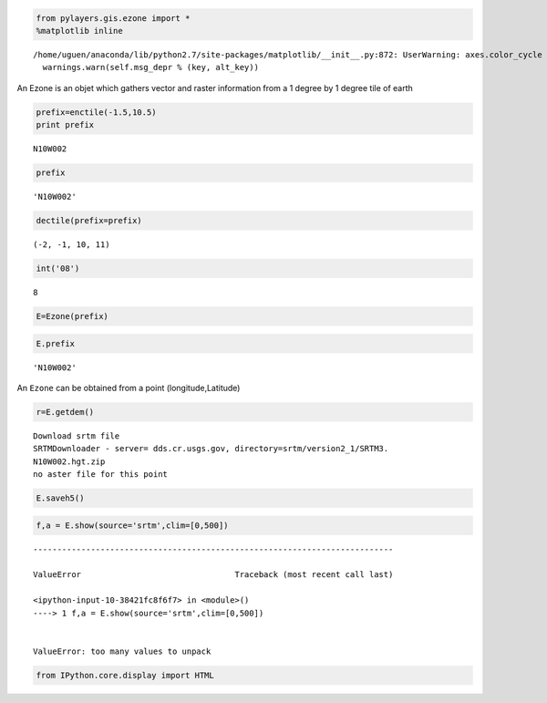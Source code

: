 
.. code:: python

    from pylayers.gis.ezone import *
    %matplotlib inline


.. parsed-literal::

    /home/uguen/anaconda/lib/python2.7/site-packages/matplotlib/__init__.py:872: UserWarning: axes.color_cycle is deprecated and replaced with axes.prop_cycle; please use the latter.
      warnings.warn(self.msg_depr % (key, alt_key))


An Ezone is an objet which gathers vector and raster information from a
1 degree by 1 degree tile of earth

.. code:: python

    prefix=enctile(-1.5,10.5)
    print prefix


.. parsed-literal::

    N10W002


.. code:: python

    prefix




.. parsed-literal::

    'N10W002'



.. code:: python

    dectile(prefix=prefix)




.. parsed-literal::

    (-2, -1, 10, 11)



.. code:: python

    int('08')




.. parsed-literal::

    8



.. code:: python

    E=Ezone(prefix)

.. code:: python

    E.prefix




.. parsed-literal::

    'N10W002'



An ``Ezone`` can be obtained from a point (longitude,Latitude)

.. code:: python

    r=E.getdem()


.. parsed-literal::

    Download srtm file
    SRTMDownloader - server= dds.cr.usgs.gov, directory=srtm/version2_1/SRTM3.
    N10W002.hgt.zip
    no aster file for this point


.. code:: python

    E.saveh5()

.. code:: python

    f,a = E.show(source='srtm',clim=[0,500])


::


    ---------------------------------------------------------------------------

    ValueError                                Traceback (most recent call last)

    <ipython-input-10-38421fc8f6f7> in <module>()
    ----> 1 f,a = E.show(source='srtm',clim=[0,500])
    

    ValueError: too many values to unpack



.. image:: Downloading_files/Downloading_11_1.png


.. code:: python

    from IPython.core.display import HTML
